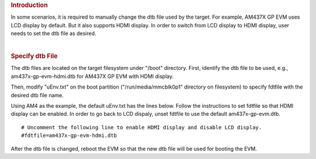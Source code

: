 .. http://processors.wiki.ti.com/index.php/How_to_Change_dtb_File
.. rubric:: Introduction
   :name: introduction

In some scenarios, it is required to manually change the dtb file used
by the target. For example, AM437X GP EVM uses LCD display by default.
But it also supports HDMI display. In order to switch from LCD display
to HDMI display, user needs to set the dtb file as desired.

| 

.. rubric:: Specify dtb File
   :name: specify-dtb-file

The dtb files are located on the target filesystem under "/boot"
directory. First, identify the dtb file to be used, e.g.,
am437x-gp-evm-hdmi.dtb for AM437X GP EVM with HDMI display.

Then, modify "uEnv.txt" on the boot partition ("/run/media/mmcblk0p1"
directory on filesystem) to specify fdtfile with the desired dtb file
name.

Using AM4 as the example, the default uEnv.txt has the lines below.
Follow the instructions to set fdtfile so that HDMI display can be
enabled. In order to go back to LCD dispaly, unset fdtfile to use the
default am437x-gp-evm.dtb.

::

    # Uncomment the following line to enable HDMI display and disable LCD display.
    #fdtfile=am437x-gp-evm-hdmi.dtb

After the dtb file is changed, reboot the EVM so that the new dtb file
will be used for booting the EVM.

.. raw:: html

